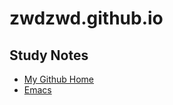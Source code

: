 * zwdzwd.github.io
** Study Notes
- [[https://github.com/zwdzwd/zwdzwd.github.io][My Github Home]]
- [[https://github.com/zwdzwd/emacs_study_notes][Emacs]]


